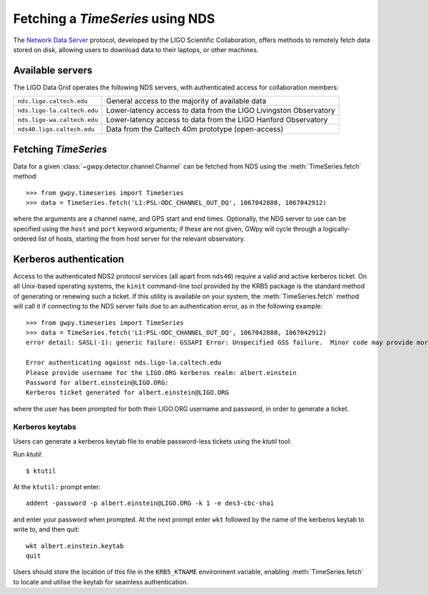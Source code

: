 .. py:currentmodule:: gwpy.timeseries.core

#################################
Fetching a `TimeSeries` using NDS
#################################

The `Network Data Server <https://www.lsc-group.phys.uwm.edu/daswg/projects/nds-client.html>`_ protocol, developed by the LIGO Scientific Collaboration, offers methods to remotely fetch data stored on disk, allowing users to download data to their laptops, or other machines.

=================
Available servers
=================

The LIGO Data Grid operates the following NDS servers, with authenticated access for collaboration members:

===========================  =================================================================
``nds.ligo.caltech.edu``     General access to the majority of available data
``nds.ligo-la.caltech.edu``  Lower-latency access to data from the LIGO Livingston Observatory
``nds.ligo-wa.caltech.edu``  Lower-latency access to data from the LIGO Hanford Observatory
``nds40.ligo.caltech.edu``   Data from the Caltech 40m prototype (open-access)
===========================  =================================================================

=====================
Fetching `TimeSeries`
=====================

Data for a given :class:`~gwpy.detector.channel.Channel` can be fetched from NDS using the :meth:`TimeSeries.fetch` method::

    >>> from gwpy.timeseries import TimeSeries
    >>> data = TimeSeries.fetch('L1:PSL-ODC_CHANNEL_OUT_DQ', 1067042880, 1067042912)

where the arguments are a channel name, and GPS start and end times.
Optionally, the NDS server to use can be specified using the ``host`` and ``port`` keyword arguments; if these are not given, GWpy will cycle through a logically-ordered list of hosts, starting the from host server for the relevant observatory.

=======================
Kerberos authentication
=======================

Access to the authenticated NDS2 protocol services (all apart from ``nds40``) require a valid and active kerberos ticket.
On all Unix-based operating systems, the ``kinit`` command-line tool provided by the KRB5 package is the standard method of generating or renewing such a ticket.
If this utility is available on your system, the :meth:`TimeSeries.fetch` method will call it if connecting to the NDS server fails due to an authentication error, as in the following example::

    >>> from gwpy.timeseries import TimeSeries
    >>> data = TimeSeries.fetch('L1:PSL-ODC_CHANNEL_OUT_DQ', 1067042880, 1067042912)
    error detail: SASL(-1): generic failure: GSSAPI Error: Unspecified GSS failure.  Minor code may provide more information (Credentials cache file '/tmp/krb5cc_5308' not found)

    Error authenticating against nds.ligo-la.caltech.edu
    Please provide username for the LIGO.ORG kerberos realm: albert.einstein
    Password for albert.einstein@LIGO.ORG:
    Kerberos ticket generated for albert.einstein@LIGO.ORG

where the user has been prompted for both their LIGO.ORG username and password, in order to generate a ticket.

Kerberos keytabs
-----------------

Users can generate a kerberos keytab file to enable password-less tickets using the `ktutil` tool::

Run `ktutil`::

   $ ktutil

At the ``ktutil:`` prompt enter::

   addent -password -p albert.einstein@LIGO.ORG -k 1 -e des3-cbc-sha1

and enter your password when prompted.
At the next prompt enter ``wkt`` followed by the name of the kerberos keytab to write to, and then quit::

   wkt albert.einstein.keytab
   quit

Users should store the location of this file in the ``KRB5_KTNAME`` environment variable, enabling :meth:`TimeSeries.fetch` to locate and utilise the keytab for seamless authentication.

